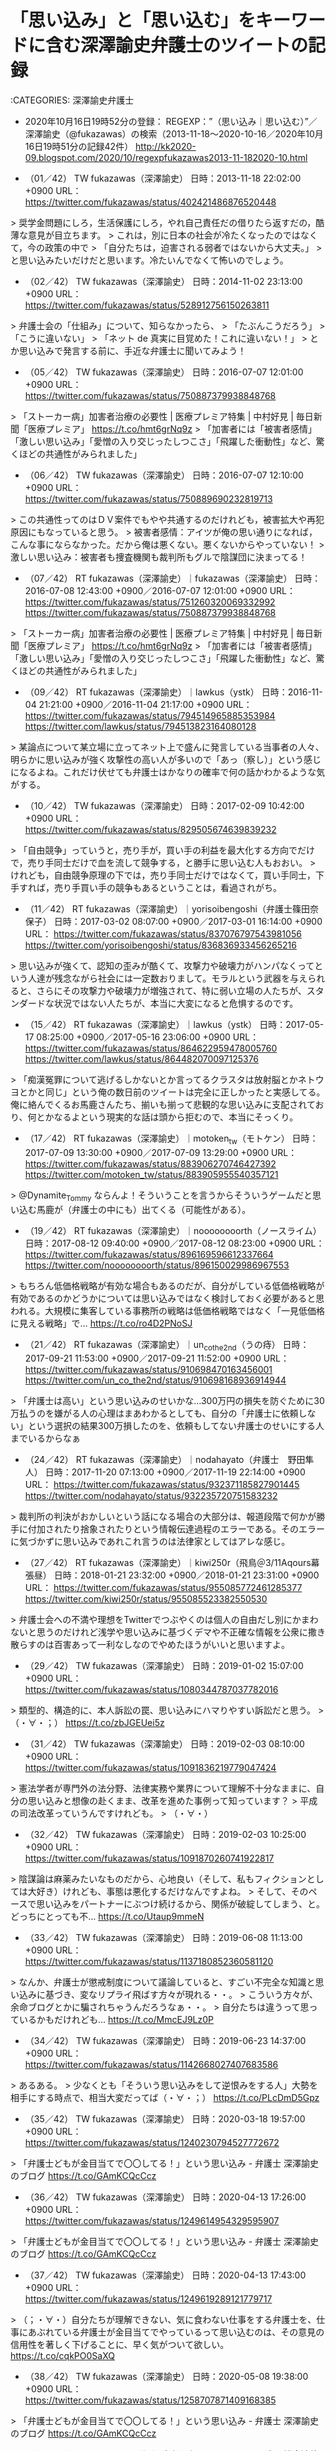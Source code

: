 * 「思い込み」と「思い込む」をキーワードに含む深澤諭史弁護士のツイートの記録

:CATEGORIES: 深澤諭史弁護士

 - 2020年10月16日19時52分の登録： REGEXP：”（思い込み｜思い込む）”／深澤諭史（@fukazawas）の検索（2013-11-18〜2020-10-16／2020年10月16日19時51分の記録42件） http://kk2020-09.blogspot.com/2020/10/regexpfukazawas2013-11-182020-10.html

 - （01／42） TW fukazawas（深澤諭史） 日時：2013-11-18 22:02:00 +0900 URL： https://twitter.com/fukazawas/status/402421486876520448

> 奨学金問題にしろ，生活保護にしろ，やれ自己責任だの借りたら返すだの，酷薄な意見が目立ちます。
> これは，別に日本の社会が冷たくなったのではなくて，今の政策の中で
> 「自分たちは，迫害される弱者ではないから大丈夫。」
> と思い込みたいだけだと思います。冷たいんでなくて怖いのでしょう。

 - （02／42） TW fukazawas（深澤諭史） 日時：2014-11-02 23:13:00 +0900 URL： https://twitter.com/fukazawas/status/528912756150263811

> 弁護士会の「仕組み」について、知らなかったら、
> 「たぶんこうだろう」
> 「こうに違いない」
> 「ネット de 真実に目覚めた！これに違いない！」
> とか思い込みで発言する前に、手近な弁護士に聞いてみよう！

 - （05／42） TW fukazawas（深澤諭史） 日時：2016-07-07 12:01:00 +0900 URL： https://twitter.com/fukazawas/status/750887379938848768

> 「ストーカー病」加害者治療の必要性 | 医療プレミア特集 | 中村好見 | 毎日新聞「医療プレミア」 https://t.co/hmt6grNq9z
> 「加害者には「被害者感情」「激しい思い込み」「愛憎の入り交じったしつこさ」「飛躍した衝動性」など、驚くほどの共通性がみられました」

 - （06／42） TW fukazawas（深澤諭史） 日時：2016-07-07 12:10:00 +0900 URL： https://twitter.com/fukazawas/status/750889690232819713

> この共通性ってのはＤＶ案件でもやや共通するのだけれども，被害拡大や再犯原因にもなっていると思う。
> 被害者感情：アイツが俺の思い通りになれば，こんな事にならなかった。だから俺は悪くない。悪くないからやっていない！
> 激しい思い込み：被害者も捜査機関も裁判所もグルで陰謀団に決まってる！

 - （07／42） RT fukazawas（深澤諭史）｜fukazawas（深澤諭史） 日時：2016-07-08 12:43:00 +0900／2016-07-07 12:01:00 +0900 URL： https://twitter.com/fukazawas/status/751260320069332992 https://twitter.com/fukazawas/status/750887379938848768

> 「ストーカー病」加害者治療の必要性 | 医療プレミア特集 | 中村好見 | 毎日新聞「医療プレミア」 https://t.co/hmt6grNq9z
> 「加害者には「被害者感情」「激しい思い込み」「愛憎の入り交じったしつこさ」「飛躍した衝動性」など、驚くほどの共通性がみられました」

 - （09／42） RT fukazawas（深澤諭史）｜lawkus（ystk） 日時：2016-11-04 21:21:00 +0900／2016-11-04 21:17:00 +0900 URL： https://twitter.com/fukazawas/status/794514965885353984 https://twitter.com/lawkus/status/794513823164080128

> 某論点について某立場に立ってネット上で盛んに発言している当事者の人々、明らかに思い込みが強く攻撃性の高い人が多いので「あっ（察し）」という感じになるよね。これだけ伏せても弁護士はかなりの確率で何の話かわかるような気がする。

 - （10／42） TW fukazawas（深澤諭史） 日時：2017-02-09 10:42:00 +0900 URL： https://twitter.com/fukazawas/status/829505674639839232

> 「自由競争」っていうと，売り手が，買い手の利益を最大化する方向でだけで，売り手同士だけで血を流して競争する，と勝手に思い込む人もおおい。
> けれども，自由競争原理の下では，売り手同士だけではなくて，買い手同士，下手すれば，売り手買い手の競争もあるということは，看過されがち。

 - （11／42） RT fukazawas（深澤諭史）｜yorisoibengoshi（弁護士篠田奈保子） 日時：2017-03-02 08:07:00 +0900／2017-03-01 16:14:00 +0900 URL： https://twitter.com/fukazawas/status/837076797543981056 https://twitter.com/yorisoibengoshi/status/836836933456265216

> 思い込みが強くて、認知の歪みが酷くて、攻撃力や破壊力がハンパなくってという人達が残念ながら社会には一定数おりまして。モラルという武器を与えられると、さらにその攻撃力や破壊力が増強されて、特に弱い立場の人たちが、スタンダードな状況ではない人たちが、本当に大変になると危惧するのです。

 - （15／42） RT fukazawas（深澤諭史）｜lawkus（ystk） 日時：2017-05-17 08:25:00 +0900／2017-05-16 23:06:00 +0900 URL： https://twitter.com/fukazawas/status/864622959478005760 https://twitter.com/lawkus/status/864482070097125376

> 「痴漢冤罪について逃げるしかないとか言ってるクラスタは放射脳とかネトウヨとかと同じ」という俺の数日前のツイートは完全に正しかったと実感してる。俺に絡んでくるお馬鹿さんたち、揃いも揃って悲観的な思い込みに支配されており、何とかなるよという現実的な話は頭から拒むので、本当にそっくり。

 - （17／42） RT fukazawas（深澤諭史）｜motoken_tw（モトケン） 日時：2017-07-09 13:30:00 +0900／2017-07-09 13:29:00 +0900 URL： https://twitter.com/fukazawas/status/883906270746427392 https://twitter.com/motoken_tw/status/883905955540357121

> @Dynamite_Tommy ならんよ！そういうことを言うからそういうゲームだと思い込む馬鹿が（弁護士の中にも）出てくる（可能性がある）。

 - （19／42） RT fukazawas（深澤諭史）｜noooooooorth（ノースライム） 日時：2017-08-12 09:40:00 +0900／2017-08-12 08:23:00 +0900 URL： https://twitter.com/fukazawas/status/896169596612337664 https://twitter.com/noooooooorth/status/896150029986967553

> もちろん低価格戦略が有効な場合もあるのだが、自分がしている低価格戦略が有効であるのかどうかについては思い込みではなく検討しておく必要があると思われる。大規模に集客している事務所の戦略は低価格戦略ではなく「一見低価格に見える戦略」で… https://t.co/ro4D2PNoSJ

 - （21／42） RT fukazawas（深澤諭史）｜un_co_the2nd（うの痔） 日時：2017-09-21 11:53:00 +0900／2017-09-21 11:52:00 +0900 URL： https://twitter.com/fukazawas/status/910698470163456001 https://twitter.com/un_co_the2nd/status/910698168936914944

> 「弁護士は高い」という思い込みのせいかな…300万円の損失を防ぐために30万払うのを嫌がる人の心理はまあわかるとしても、自分の「弁護士に依頼しない」という選択の結果300万損したのを、依頼もしてない弁護士のせいにする人までいるからなぁ

 - （24／42） RT fukazawas（深澤諭史）｜nodahayato（弁護士　野田隼人） 日時：2017-11-20 07:13:00 +0900／2017-11-19 22:14:00 +0900 URL： https://twitter.com/fukazawas/status/932371185827901445 https://twitter.com/nodahayato/status/932235720751583232

> 裁判所の判決がおかしいという話になる場合の大部分は、報道段階で何かが勝手に付加されたり捨象されたりという情報伝達過程のエラーである。そのエラーに気づかずに思い込みであれこれ言うのは法律家としてはアレな感じ。

 - （27／42） RT fukazawas（深澤諭史）｜kiwi250r（飛鳥＠3/11Aqours幕張昼） 日時：2018-01-21 23:32:00 +0900／2018-01-21 23:31:00 +0900 URL： https://twitter.com/fukazawas/status/955085772461285377 https://twitter.com/kiwi250r/status/955085523382550530

> 弁護士会への不満や理想をTwitterでつぶやくのは個人の自由だし別にかまわないと思うのだけれど浅学や思い込みに基づくデマや不正確な情報を公衆に撒き散らすのは百害あって一利なしなのでやめたほうがいいと思いますよ。

 - （29／42） TW fukazawas（深澤諭史） 日時：2019-01-02 15:07:00 +0900 URL： https://twitter.com/fukazawas/status/1080344787037782016

> 類型的、構造的に、本人訴訟の罠、思い込みにハマりやすい訴訟だと思う。
> （・∀・；） https://t.co/zbJGEUei5z

 - （31／42） TW fukazawas（深澤諭史） 日時：2019-02-03 08:10:00 +0900 URL： https://twitter.com/fukazawas/status/1091836219779047424

> 憲法学者が専門外の法分野、法律実務や業界について理解不十分なままに、自分の思い込みと想像の赴くまま、改革を進めた事例って知っています？
> 平成の司法改革っていうんですけれども。
> （・∀・）

 - （32／42） TW fukazawas（深澤諭史） 日時：2019-02-03 10:25:00 +0900 URL： https://twitter.com/fukazawas/status/1091870260741922817

> 陰謀論は麻薬みたいなものだから、心地良い（そして、私もフィクションとしては大好き）けれども、事態は悪化するだけなんですよね。
> そして、そのペースで思い込みをパートナーにぶつけ続けるから、関係が破綻してしまう、と。どっちにとっても不… https://t.co/Utaup9mmeN

 - （33／42） TW fukazawas（深澤諭史） 日時：2019-06-08 11:13:00 +0900 URL： https://twitter.com/fukazawas/status/1137180852360581120

> なんか、弁護士が懲戒制度について議論していると、すごい不完全な知識と思い込みに基づき、変なリプライ飛ばす方々が現れる・・。
> こういう方々が、余命ブログとかに騙されちゃうんだろうなぁ・・。
> 自分たちは違うって思っているかもだけれども… https://t.co/MmcEJ9Lz0P

 - （34／42） TW fukazawas（深澤諭史） 日時：2019-06-23 14:37:00 +0900 URL： https://twitter.com/fukazawas/status/1142668027407683586

> あるある。
> 少なくとも「そういう思い込みをして逆恨みをする人」大勢を相手にする時点で、相当大変だってば（・∀・；） https://t.co/PLcDmD5Gpz

 - （35／42） TW fukazawas（深澤諭史） 日時：2020-03-18 19:57:00 +0900 URL： https://twitter.com/fukazawas/status/1240230794527772672

> 「弁護士どもが金目当てで〇〇してる！」という思い込み - 弁護士 深澤諭史のブログ https://t.co/GAmKCQcCcz

 - （36／42） TW fukazawas（深澤諭史） 日時：2020-04-13 17:26:00 +0900 URL： https://twitter.com/fukazawas/status/1249614954329595907

> 「弁護士どもが金目当てで〇〇してる！」という思い込み - 弁護士 深澤諭史のブログ https://t.co/GAmKCQcCcz

 - （37／42） TW fukazawas（深澤諭史） 日時：2020-04-13 17:43:00 +0900 URL： https://twitter.com/fukazawas/status/1249619289121779717

> （；・∀・）自分たちが理解できない、気に食わない仕事をする弁護士を、仕事にあぶれている弁護士が金目当てでやっているって思い込むのは、その意見の信用性を著しく下げることに、早く気がついて欲しい。 https://t.co/cqkPO0SaXQ

 - （38／42） TW fukazawas（深澤諭史） 日時：2020-05-08 19:38:00 +0900 URL： https://twitter.com/fukazawas/status/1258707871409168385

> 「弁護士どもが金目当てで〇〇してる！」という思い込み - 弁護士 深澤諭史のブログ https://t.co/GAmKCQcCcz

 - （39／42） RT fukazawas（深澤諭史）｜harrier0516osk（向原総合法律事務所　弁護士向原） 日時：2020-05-14 11:07:00 +0900／2020-05-14 11:06:00 +0900 URL： https://twitter.com/fukazawas/status/1260753559580078080 https://twitter.com/harrier0516osk/status/1260753243396685825

> @fukazawas １億円持っている人からいただく100万円と、10万円しか持たない人からいただく10万円の価値の違いじゃないかなと思っています。
> お金と弁護士の問題は難しいですよね。
> 困難案件ほど揶揄されるのは、思い込みに基づ… https://t.co/vFoxPEAsDu

@fukazawas ===> You have been blocked from retweeting this user's tweets at their request.  
▷▷▷　次のツイートのアカウント（@fukazawas）は，@kk_hironoをブロックしています。リツイートできませんでした。 ▷▷▷  

- TW fukazawas（深澤諭史） 日時：2020/05/14 10:53 URL： https://twitter.com/fukazawas/status/1260749937471438848  

> 無料、赤字、困難案件ほど、「仕事のない弁護士の金儲け」と揶揄される謎現象。  
> （・∀・；） https://t.co/do6zLrVP4k  

 - （40／42） TW fukazawas（深澤諭史） 日時：2020-05-29 09:11:00 +0900 URL： https://twitter.com/fukazawas/status/1266160300887142400

> ブログにもＱＡ書いたが，ネット上の表現トラブルについて，請求（被害）者側は勇ましい願望の混じった武勇伝を誤信し，発信者側は，気休めのデマと心中するという，どうしようもない状態に陥っているよう。お互いに都合の良い事実は真実で，不都合な事実は「工作」だって思い込む迷路（・∀・；）

 - （41／42） TW fukazawas（深澤諭史） 日時：2020-07-01 22:23:00 +0900 URL： https://twitter.com/fukazawas/status/1278318366952833024

> 「弁護士どもが金目当てで〇〇してる！」という思い込み - 弁護士 深澤諭史のブログ https://t.co/GAmKCQcCcz

 - （42／42） TW fukazawas（深澤諭史） 日時：2020-10-16 16:24:00 +0900 URL： https://twitter.com/fukazawas/status/1317003448248795136

> 法的紛争で，相手方は相手方代理人弁護士に騙されているとか，こういう事件を担当する弁護士はダメな弁護士とか，そう思いたがる人がいますが，はっきりと，正直にいって，自爆につながる有害な発想です。そういう案件は，そう思い込む人に… https://t.co/umJo6OAUMz

* 埼玉愛犬家連続殺人事件，風間博子死刑囚の再審請求弁護人，内山成樹弁護士が業務停止1年の懲戒処分になったという預貯金約5000万円や不動産の譲渡で強制執行を妨げ報酬3800万円の受領

```
処分理由の要旨：裁判所の強制執行を妨害

処分が効力を生じた年月日：2017年7月10日

【処分変更】
処分種別：業務停止9月

変更理由：上記における詐害信託取消訴訟事件において、一部和解が成立。同弁護士は支払義務を負担し、同訴訟の一審判決を直ちに任意に履行し、原告（懲戒請求者）の利益を保全。これを受けて懲戒請求者から、同弁護士の懲戒を望まない旨の上申書が日弁連懲戒委員会宛てに提出されたため。

処分が効力を生じた年月日：2018年1月19日

［source：］【弁護士】内山成樹　東京：業務停止1年※処分変更有り：【公式】データ・マックス　NETIB-NEWS https://www.data-max.co.jp/article/20119
```

　上記は，Googleで検索をして，今初めて知った情報になります。

```
懲　戒　処　分　の　公　告

東京弁護士会がなした懲戒の処分について同会から以下のとおり通知を受けたので懲戒処分の公告公表に関する規定第３条第１号の規定
により公告する


１　懲戒を受けた弁護士

氏　名　　　　　　　　  　内山成樹

登録番号　　　　　　　　　17126

事務所　　　　　　　　　　東京都港区新橋３

　　　　　　　　　　　　　　田村町法律事務所　　　　
　　　　

２　処分の内容　　　　　業務停止1年
　　　　　　　業務停止9月に変更（30年1月19日）

　　

３　処分の理由の要旨

被懲戒者は、懲戒請求者が申し立てた子Aらの引渡しを求める間接強制申立事件等において懲戒請求者の夫の代理人であったが、Bが上記事件につき間接強制決定がなされた2014年3月31日以降もAらを引き渡すことを拒否し続け、上記決定に基づく間接強制金の支払義務を負っていたところ、同年10月頃、Bに対し懲戒請求者に対する強制執行を困難ならしめる目的で、Bが所有する資産を信託譲渡するスキームを提案し、同年12月20日、自宅土地建物、預貯金5000万円等のBの資産のほぼ全ていついて、受益者を被懲戒者及びAらとしてBから信託譲渡を受けた。

被懲戒者の上記行為は、弁護士法第５６条第１項に定める弁護士としての品位を失うべき非行に該当する。
４　処分が効力を生じた年月日

2017年7月10日　2017年10月1日　日本弁護士連合会

裁決の公告　　　2018年2月5日付官報

業務停止1年から業務停止9か月に変更

［source：］内山成樹弁護士（東京）懲戒処分の要旨 – 弁護士自治を考える会 https://jlfmt.com/2017/10/20/31494/
```

　上記の引用は，裁判所の決定や判決に相当するものと思われますが，再度読み直すと，「懲　戒　処　分　の　公　告」とありました。同じページには，報酬額を約3800万円受け取った旨，記載があるのですが，「懲戒処分の公告」には，見当たらない金額です。

```
← 京都弁護士会が「戒告」処分、島崎哲郎弁護士　京都新聞10月20日吉祥寺で車暴走、８５歳男を過失運転傷害容疑で逮捕/ヤメ裁弁護士 →
内山成樹弁護士（東京）懲戒処分の要旨
投稿日 ： 2017年10月20日 | カテゴリー ： 弁護士懲戒処分の要旨
TwitterFacebookHatenaLine共有

弁護士の懲戒処分を公開しています。

日弁連広報誌「自由と正義」2017年10月号に掲載された弁護士の懲戒処分の公告,
内山成樹弁護士の懲戒処分の要旨

 

脱原発全国弁護団の弁護士としても活躍

http：//www.datsugenpatsu.org/bengodan/news/14-08-29/

「前進」に掲載されたご活躍

 http：//www.zenshin.org/zh/f-kiji/2016/04/f27370401.html



懲戒処分について報道がありました。

 

内山成樹弁護士（東京）業務停止1年


東京弁護士会は10日、同会所属の内山成樹（しげき）弁護士（70）を業務停止1年の懲戒処分とした。

発表では、内山弁護士は千葉家裁から2013年4月に娘2人を別居中の妻に引き渡すよう命じられたのを拒み、1日あたり20万円～40万円の間接強制金の支払を命じられた依頼者の男性に、資産の譲渡を提案。14年2月に預貯金約5000万円の譲渡を提案、14年12月に預貯金約5000万円や不動産の譲渡を受け、裁判所の強制執行を防げたとしている。内山弁護士は同会の調査に『娘2人の養育費を確保するためだった』と述べたが、譲渡された資産から弁護士報酬として約3800万円を受け取っていたという

以上　読売新聞

［source：］内山成樹弁護士（東京）懲戒処分の要旨 – 弁護士自治を考える会 https://jlfmt.com/2017/10/20/31494/
```

　弁護士報酬約3800万円は，読売新聞の記事の内容のようです。理解が十分ではないものの，5000万円の資産隠しで，弁護士が約3800万円の報酬を得たと読めます。他の弁護士の横領などに比べれば，ましな方なのかもしれないですが，同業者の関心もすこぶる低く，問題視していないようです。

　これが刑事事件にならなかったのも不思議でならないです。報酬額の大きさをみれば，まさに主犯格で，報酬額は問題にされていなかったように思いますが，過去には安田好弘弁護士が，似たような強制執行妨害で起訴され，大きな問題になっていました。

```
裁判官5人中4人の多数意見。田原睦夫裁判官（弁護士出身）は「共謀の成立や犯意の認識に合理的な疑いがあり、被告は無罪」との反対意見を付けた。弁護士法は禁錮刑以上が確定した場合は弁護士資格を失うと定めており、罰金刑の場合は弁護士を続けられる。

二審判決によると、安田弁護士は不動産会社の社長（有罪確定）らに対し、所有ビルの賃料の差し押さえを逃れるため、賃料振込先を別口座にするよう指南。住宅金融債権管理機構（現整理回収機構）の債権回収を免れるのをほう助した。

［source：］安田弁護士の有罪確定へ　強制執行妨害ほう助　　：日本経済新聞 https://www.nikkei.com/article/DGXNASDG0801C_Y1A201C1CR0000/
```

　一審で無罪判決が出ていたのも記憶になかったですが，幇助犯として有罪判決になっていたのはさらに意外です。幇助犯の成立自体が珍しく感じますし，それも顧問弁護士という立場でのことです。

　全国の大勢の弁護士が安田好弘弁護士を支援したと記憶していますが，これは富山氷見強姦冤罪事件の国賠訴訟ともよく似ていました。記事は2011年12月8日とありますが，弁護士業界がそっぽを向かれ斜陽する分水嶺となったような気もします。一方で国策捜査というような話もあったかと思います。

* 「12人の国選弁護人に支払われた弁護士報酬は計4億5200万円」というオウム真理教事件、教祖の刑事裁判

オウム真理教事件 国選 報酬 - Google 検索 https://t.co/bRJsGH02RW

参考資料／刑事裁判／国選弁護人／「12人の国選弁護人に支払われた弁護士報酬は計4億5200万円」と知ったオウム真理教事件、教祖の刑事裁判と、ひな祭り - 告発＼金沢地方検察庁＼最高検察庁＼法務省＼石川県警察御中 https://t.co/aZDVWckAng

　Googleの検索結果の3番目に出てきたのが自分のブログ記事ですが，見出しと本文の内容が一致していないようです。2019年3月4日の記事となっていますが，ずっと前に使わなくなっていたorg-modeのヘッダが使われているのも意外でした。

```
２月２７日に東京地裁で死刑判決を受けたオウム真理教の麻原彰晃（松本智津夫）の国選弁護人に対し、総額約４億５２００万円の報酬が支払われたことが分かった。
最初、これを読んだとき、「さすがはオウム真理教。信者から強引に金をかき集めてるから、金持ちやのう」なんて呑気に思っていたら、なんと、これ、全額、国費からの支出、すなわち我々の税金からの支出なのだ。どひゃ～っ！麻原の弁護士は全員、国選弁護士だったのだ。もちろん、１人の被告に対する国選弁護報酬としては過去最高だ。

地下鉄サリン事件などで起訴された麻原は、当初依頼していた弁護人を、予定されていた初公判の前日に突然、解任した。このため初公判は延期を余儀なくされたのだが、もちろんこれは裁判を長引かせようとする麻原の卑劣な作戦だった。そのため地裁は再発阻止のため、被告からは解任できない国選弁護人を付けることを決めた。そして、これに応じたのが１２人の国選弁護士だ。普通、弁護士なんて１人か２人のような気がするけど、１２人もの大型国選弁護団が編成されたうえ、初公判から判決までに７年１０カ月、２５７回の公判を要したため、報酬額も膨れ上がったのだ。

［source：］人質帰国 http://www2.netwave.or.jp/~boris/Hitorigoto/Hitorigoto347.htm
```

　上記の引用は検索結果の5番目になりますが，ページタイトルが「人質帰国」と取得されていますが，実際のページ上では最上部に，「麻原彰晃の弁護士報酬　〜　こんなバカげた制度はやめろ　〜」とあります。初めて見るページですが，2004年4月4日という日付があります。

　どうも以前に，はじめて知った時のページは，検索で見当たらないようです。Twilogの方には痕跡が残っているかと思います。なにかでたまたま見つけたのですが，それで初めて「12人の国選弁護人に支払われた弁護士報酬は計4億5200万円」というオウム真理教事件のことを知りました。

奉納＼さらば弁護士鉄道・泥棒神社の物語(@hirono_hideki)/「12人の国選弁護人」の検索結果 - Twilog https://t.co/2RzLgrhgeE

　以下は，2019年3月4日記載となっている自分のブログ記事になります。

```
控訴審については深澤諭史弁護士のブログ記事がきっかけで、記事を読んで思い出したのが落合洋司弁護士（東京弁護士会）の過去のブログ記事で高検の検事を廃棄物処理場などと揶揄していたものです。探すと記事が見つかりました。後でエントリーを作成します。［fn：3］

　「12人の国選弁護人に支払われた弁護士報酬は計4億5200万円」という件は一審のようです。12人という弁護人の中には安田好弘弁護士がいるようですが、私は控訴審の弁護人とばかり思っていました。オウム真理教事件の教祖の刑事裁判のことです。

　オウム真理教の教祖の控訴審は、弁護人が期限内に控訴趣意書を提出しなかったことで棄却となり、当時問題になっていましたが、その弁護人が安田好弘弁護士という話と、仙台の余り名前は見ない弁護士という話があったかと思います。

　詳細はこのあと作成済みのエントリーで新規項目として記述をしたいと思いますが、国選弁護人が12人もいて、その報酬が4億5200万円ということも私は知らず、これまでの国選弁護人制度に関する認識が根本からひっくり返った気分になりました。［fn：4］

　刑事裁判で複数の国選弁護人が付いたという話も余り聞いたことはなく、最初に知って意外に思ったのが栃木小1女児殺害事件でした。それも控訴審であったと思います。この事件で思い出すのは、ひな祭りのことです。それでエントリー名に付け加えておきました。［fn：5］

［source：］告発に至る経緯／珠洲警察署／提出書面／平成4年傷害・準強姦被告事件につき、市場急配センターの殺人未遂事件として再捜査の要望書 - 告発＼金沢地方検察庁＼最高検察庁＼法務省＼石川県警察御中 https://hirono-hideki.hatenablog.com/entry/2019/03/01/192941#12%E4%BA%BA%E3%81%AE%E5%9B%BD%E9%81%B8%E5%BC%81%E8%AD%B7%E4%BA%BA%E3%81%AB%E6%94%AF%E6%89%95%E3%82%8F%E3%82%8C%E3%81%9F%E5%BC%81%E8%AD%B7%E5%A3%AB%E5%A0%B1%E9%85%AC%E3%81%AF%E8%A8%884%E5%84%845200%E4%B8%87%E5%86%86%E3%81%A8%E7%9F%A5%E3%81%A3%E3%81%9F%E3%82%AA%E3%82%A6%E3%83%A0%E7%9C%9F%E7%90%86%E6%95%99%E4%BA%8B%E4%BB%B6%E6%95%99%E7%A5%96%E3%81%AE%E5%88%91%E4%BA%8B%E8%A3%81%E5%88%A4%E3%81%A8%E3%81%B2%E3%81%AA%E7%A5%AD%E3%82%8A%E6%9C%AC%E6%96%87
```

　一審の12人の国選弁護人の中に，安田好弘弁護士がいたようなことが記述されていますが，これは記憶になかったもので，残念ながらこの記事にはソースが示されていないようです。仙台の弁護士のこともありますが，これも同じです。

　少し思い出したのは，控訴審だったと思いますが，オウム真理教事件の教祖の裁判で，問題視され，あるいは懲戒請求を受けたともいうのが仙台の弁護士だったように思います。

　仙台の弁護士については，今年2020年になってから注目度が高まっています。1つは日弁連の会長となった荒中弁護士，そして松山事件のことがあります。

▶▶▶　kk_hironoのリツイート　▶▶▶  

- RT kk_hirono（刑事告発・非常上告＿金沢地方検察庁御中）｜skd7（やん） 日時：2020-10-17 11:00／2020/10/17 10:49 URL： https://twitter.com/kk_hirono/status/1317284440083636224 https://twitter.com/skd7/status/1317281629090369536  

> めぞん一刻：ノラ・ジョーンズとコラボ　MV公開　ブルーノートの希望で実現 - MANTANWEB（まんたんウェブ） https://t.co/5DWkH1QXpr  

奉納＼さらば弁護士鉄道・泥棒神社の物語(@hirono_hideki)/2019年03月04日 - Twilog https://t.co/7GnvI0Bu3I

　どうも他に，オウム真理教事件の教祖の裁判に関するツイートは見つかりませんでした。当日2019年03月04日としてよく見かけたのが，岡口基一裁判官に関するツイートですが，情報をみかけないのでしばらく忘れていました。たぶんいまも仙台高裁の裁判官に違いはないと思います。

▶▶▶　kk_hironoのリツイート　▶▶▶  

- RT kk_hirono（刑事告発・非常上告＿金沢地方検察庁御中）｜hirono_hideki（奉納＼さらば弁護士鉄道・泥棒神社の物語） 日時：2020-10-17 11:04／2019/03/03 10:10 URL： https://twitter.com/kk_hirono/status/1317285228004560896 https://twitter.com/hirono_hideki/status/1102013389901983745  

> » 【社会】"過去最高" オウム・麻原裁判、国選弁護人の報酬は計４億５２００万円 https://t.co/cmIyHZvCDI  

奉納＼さらば弁護士鉄道・泥棒神社の物語(@hirono_hideki)/「オウム 国選」の検索結果 - Twilog https://t.co/tnUiLEQMuf

　Twilogの検索ワードを変更したところ一発で出てきましたが，2019年3月3日のツイートでした。ひな祭りです。

```
５ちゃんねる ★スマホ版★ ■掲示板に戻る■ 全部 1- 最新50 
■ このスレッドは過去ログ倉庫に格納されています
【社会】"過去最高" オウム・麻原裁判、国選弁護人の報酬は計４億５２００万円
1 ：☆ばぐ太☆φ ★：04/04/19 12：38 ID：???
★麻原裁判、国選弁護人の報酬は計４億５２００万円

・東京地裁で２月２７日に死刑判決を受けた麻原彰晃こと松本智津夫
　被告（４９）（控訴中）の国選弁護人に対する報酬が、総額
　約４億５２００万円に上ったことが、１９日分かった。

　同日までに国選弁護人だった１２人（後に１１人）に全額支払われた。
　同地裁によると、１人の被告に対する国選弁護報酬としては過去最高
　となった。

　松本被告は、起訴された事件数が１３あり、公判回数は２５７回、初公判
　から判決までに７年１０か月を要した。
　４人の国選弁護人が付き、週４日開廷の集中審理を実施した埼玉・本庄
　保険金殺人事件の金融業八木茂被告（５４）（控訴中）の場合は、９０回の
　公判で約４７００万円だった。

　http：//news.fs.biglobe.ne.jp/social/ym20040419i403.html

［source：］【社会】"過去最高" オウム・麻原裁判、国選弁護人の報酬は計４億５２００万円 https://news5.5ch.net/test/read.cgi/newsplus/1082345887/
```

　これが最初に目にした記事だと思いますが，「４人の国選弁護人が付き、週４日開廷の集中審理を実施した埼玉・本庄保険金殺人事件の金融業八木茂被告（５４）（控訴中）の場合は、９０回の公判で約４７００万円だった。」というのは記憶になかったです。

　さきほど，久しぶりにみる弁護士の記事があったのですが，そこに本庄保険金殺人事件を担当したように書いてありました。この事件は，高野隆弁護士が担当したような情報を過去に見かけたような記憶があったので，気になってはいたのです。

　「オウム真理教事件 国選 報酬」のGoogle検索の7番目の検索結果でした。次のページです。

```
法テラス埼玉開所の頃の話を聞かせてください。
　当時、埼玉には法テラスを「法務省の手先」「弁護士自治の敵」と考え、反対する弁護士が多くいました。一方で、国選弁護の手続は、法テラスが裁判所から引き継ぐことになり、被疑者国選も始まることが決まっていた。法テラスに反対して国選契約を拒否する弁護士が数多く出たら、埼玉の国選刑事弁護は回らなくなります。
　そのような状況の中で、私は開業と同時に、スタッフ弁護士になることに決めました。「村木は弁護士としての魂を権力に売った」と、批判されていました。
　よく覚えているのは開所披露パーティのことです。
　私は刑事弁護人として、検察庁と激しく対立することがしばしばでした。「本庄連続保険金殺人事件」の弁護人を務めていたところ、相被告人の弁護人を務める高野隆先生とともに、「接見禁止決定を潜脱する違法な弁護活動」だとして、さいたま地検から懲戒請求されたことすらあります（後に懲戒しないとの決定）。
　法テラス埼玉の開所式には、弁護士会や裁判所だけでなく、地検からも検事正以下来賓が来ていました。私も挨拶をすることになり、壇上で話しました。
　「『村木は魂を権力に売った』と言われているが、私はいま目の前にいる次席検事から、刑事弁護人として「違法な弁護活動をした」として、懲戒請求されたことがあります。これでも弁護士としての魂を売ったと言えるのでしょうか。」と静かに語りました。場内は爆笑（笑）。

［source：］私にとっての刑事弁護：被害者の最大・最高の理解者であること（埼玉・村木一郎弁護士）｜法テラス https://www.houterasu.or.jp/houterasu_gaiyou/saiyo/staff_bengoshi/motto-wakaru/keijibenngo/jokinmuraki.html
```

　先を急いでいたので，少ししか目を通していなかったのですが，「本庄連続保険金殺人事件」の弁護人を務めていたところ」のすぐあとに，続けて「相被告人の弁護人を務める高野隆先生とともに、」という記載がありました。

　この本庄連続保険金殺人事件は主犯と愛人とかの対立もあった刑事裁判で，その愛人のような女性が手記を出していたと，最近知りました。

　この村木一郎弁護士を見たのも久しぶりですが，前に対立候補の政治家の大失言もあって，新潟の選挙区で当選した女性弁護士の夫というのもよく憶えています。さく良という女性弁護士でしたが，上の名前が思い出せず，最近は名前も見かけていません。Twitterのアカウントもあったような気がします。

```
　私が東京で弁護士登録をした当時、刑事弁護で名前を知られている弁護士は、本当に限られていました。東京なら石田省三郎先生と丸山輝久先生、大阪なら下村忠利先生などです。当時20年目くらいのベテランの方々です。
　私は42期ですが、司法修習生の時に、まだ若手だった35期の神山啓史弁護士と知り合いました。神山先生とは、それ以来「何かあれば聞きに行く」という関係ですし、事件以外の人生の様々な局面でもアドバイスをもらってきました。
　弁護士になって4年目に入ったとき、埼玉に登録を移しました。埼玉には、34期の高野隆弁護士がいました。本庄事件では相被告人をそれぞれ弁護していましたが、一緒に事件を担当させてもらったこともあります。
　当時、刑事弁護は証拠の開示も不十分、保釈もなかなか通らないという暗黒の時代でした。高野・神山両先生は、刑事裁判をよくするために、刑事訴訟法に沿った裁判を実現するために、果敢に根気強く闘っていた。この2人がいなければ、今の刑事弁護シーンは、全く違うものになっていたと思います。
　高野先生に、「最高裁への特別抗告は、1000件やれば1件くらい良いことがある」と言われたことがあります。当時、第一回公判前の保釈請求は、検察官の意見書を閲覧できませんでした。不思議なことに、電話をすると口頭で教えてくれるのに、弁護人が自分で読むのはダメだと言うのです。高野先生は、保釈請求却下に対する特別抗告の中で、この点を刑事訴訟法に違反していると主張しました。最高裁は、特別抗告自体は棄却したものの、理由の中で、閲覧させない処分は「不相当」と書いていました。それは最高裁から全国の裁判所に通知されたようです。次に行ったら「どうぞどうぞ」と裁判官から検察官意見書を見せられたのが、印象に残っています。
　神山先生は常々、「どんなにダメな裁判官でも訴訟指揮には従うこと。訴訟指揮に従わないなら、それは弁護士ではない」と言います。特別抗告もそうですが、限られたツールの中で、法律のプロとして、法律の枠の中で、制度改善のために闘うこと。
いくら改善されたからと言って、まだまだ改善すべき点の多い刑事裁判なので、この先もそういった気概を持って刑事訴訟法を駆使して闘う弁護士は必要です。

［source：］私にとっての刑事弁護：被害者の最大・最高の理解者であること（埼玉・村木一郎弁護士）｜法テラス https://www.houterasu.or.jp/houterasu_gaiyou/saiyo/staff_bengoshi/motto-wakaru/keijibenngo/jokinmuraki.html
```

　ページを閉じようとしたのですが，下の方に軽く目を通すと，「私は42期ですが、司法修習生の時に、まだ若手だった35期の神山啓史弁護士と知り合いました」などという部分が目に入りました。過去に読んでいる記事と思っていたのですが，この部分の神山啓史弁護士との関係は記憶になかった気がします。

```
第一審・東京地裁
初公判
当初、第一審の初公判日程は1995年（平成7年）10月26日に設定されたものの、麻原は初公判前日の10月25日に私選弁護人の横山昭二を解任［91］。東京地方裁判所は期日を取り消し、渡辺脩、安田好弘ほか国選弁護団を選任したが、初公判は延期を余儀なくされた。国選弁護団は弁護士会から依頼があったので引き受けただけであるが、「何故麻原を弁護するのか」とバッシングを受けた［92］。

1996年（平成8年）4月24日、第一審の初公判（阿部文洋裁判長）が開かれ、1996年（平成8年）4月24日に東京地方裁判所で初公判が行われたが、48席の一般傍聴席に対して、日本の刑事裁判史上最多の12,292人が傍聴を希望して、傍聴券の抽選場所の日比谷公園には長蛇の列ができた［web 22］［93］。日本テレビはこの時点から、「麻原-」から「松本-」と本名で報道するようになった。その後、民放全局・産経新聞・中日新聞（東京新聞）などを除くほとんどの新聞社も本名で報道するようになった。NHKは結審まで「麻原-」を使用していた。

裁判では初公判で阿部は「全世界がこの事件に注目している。判決は5年以内に出したい」と述べ、事件ごとの並行審理を提案したが、弁護団側が拒否したため、一事件ずつの審理となった。また、弁護団が月4回の開廷ペースに反発。審理をボイコットなどで長期裁判の様相を見せ［94］、一時は第一審の結審までに30年はかかるという噂も流れた［95］［注 9］。

弁護側は検察側が申請した被害調書や共犯者の供述調書などの1万5687点の証拠に対し1万5472点と約98.62%に不同意。そのために171人の検察側の証人を直接出廷させて証言させることになったが、検察側の尋問時間が計206時間であったのに対し、弁護側の尋問時間は1053時間 （検察側の5倍） に及んだ。弁護士の証人尋問では「職場のどのプリンターで印刷したものか（地下鉄サリン事件で、営団地下鉄の職員が、都内の地下鉄のダイヤの表について）」「サリンを見たことあるのか（サリン患者に関する医師のカルテについて）」などの尋問があった。これらにより実質的な証拠調べが遅れたと日刊ゲンダイは報じている［96］。

1997年（平成9年）12月、検察側は松本・地下鉄両サリン事件の重軽症者を約4000人から18人に減らす訴因変更を行い、2000年（平成12年）10月に薬物密造など4事件の起訴を取下げて案件を13事件に絞り込んだ。

安田好弘の証言
1995年10月26日に予定されていた初公判が横山昭二弁護人の突然の解任で取り消しになった後、弁護士会より国選弁護人就任を依頼された弁護士安田好弘は、4日後に初めて麻原に接見。麻原は開口一番「あなたをお待ちしていました。あなたの名前は聞いていました」といったという。その後、月に5-10回の頻度で接見を続ける。1995年暮れ、麻原は安田に向かい、「どうすれば、私の真実を明らかにできますか」と問うたのに対し、安田は「法廷でみんなが見ている前で、空中浮揚をやってはどうでしょうか」と提案する。「法廷でやってみせれば、僕たち弁護人も納得するし、検察官、裁判官は腰を抜かして逃げてくと思うよ」と話すと、麻原は、「やってみます」と言い、1996年4月の初公判に向けて、警視庁の留置場や東京拘置所中で、『空中浮揚』の修行を重ねていたという。また、「当時麻原の好物は検察発表により高級品のメロンと報道されていたが、麻原は「本当の好物はバナナ」と話した（後述）。

麻原は接見中に、「2003年に、アメリカが日本や世界に向けて最終の宗教戦争を引き起こす」と言い出したことがあり、「自分は時間と空間を超えることができる。2003年の広島に飛んだところ、焼け野原になっていた。通りがかりの人に聞くとアメリカが原爆を落としたと広島弁で話した。これは、予言ではない、現実に行って見聞してきたことだ」と安田に向かって話した。また、接見中に停電があり、真っ暗となった際に麻原は何も気づかずに話し続けたことから、目が見えないのは本当だと思ったという［web 23］。

［source：］麻原彰晃 - Wikipedia https://ja.wikipedia.org/wiki/%E9%BA%BB%E5%8E%9F%E5%BD%B0%E6%99%83#%E7%AC%AC%E4%B8%80%E5%AF%A9%E3%83%BB%E6%9D%B1%E4%BA%AC%E5%9C%B0%E8%A3%81
```

　調べ方を変えたところ，オウム真理教事件の教祖の一審の刑事裁判で，安田好弘弁護士の活動が具体的にわかりました。控訴審で酵素趣意書の提出を先延ばしし，それが大きな問題になっていたことは知っていましたが，一審のことはまるで知らずにいました。

　過去のネットでも記述があると思いますが，被告発人木梨松嗣弁護士が私の母親経由で郵送で差し入れた刑事裁判の一件記録には，その一番上，表紙の次だったと思うのですが，判例解説のコピーがあって，それが新宿バス放火事件だったのです。

　安田好弘弁護士の名前を最初に知ったのは思い出せないですが，最初の頃に新宿バス放火事件を知りました。

　前にも書いていると思いますが，被告人は山口県の岩国市辺りの出身で，男の子をそちらの施設に預けながら東京で働き，事件を起こし，安田好弘弁護士の尽力で死刑判決を免れたものの，そのあと自殺をしたという話も印象的でした。

```
控訴審・東京高裁
第一審を担当した国選弁護団は終了後に全員が辞任。12人の国選弁護人に支払われた弁護士報酬は計4億5200万円になった［110］。松井武と仙台在住の松下明夫の2人の弁護団が後を引き継いだ。東京高等裁判所は控訴趣意書の提出期限を2005年（平成17年）1月11日と定めた［111］。弁護団は1審判決後、松本に計36回接見したものの、弁護団の問いかけに無反応で意味不明な声を漏らし意思疎通が不可能であるとして、公判停止を申し立てた［112］。一方、東京高裁裁判長の須田賢は、2004年12月10日に麻原と面会し、「控訴趣意書は弁護士に作ってもらってもよい」「提出期限を延ばすつもりはなく、棄却もありえる」と説明した［113］。

2005年（平成17年）1月6日、東京高裁は麻原の精神鑑定を求める特別抗告を棄却しつつ、控訴趣意書の提出期限を同年8月31日まで延長することを決めた［114］。

同年8月19日、東京高裁は弁護団に対して精神鑑定の実施を伝えた［web 27］。弁護団によれば、このとき東京高裁は「鑑定形式による鑑定人の意見が出るまでは控訴棄却はしない」と明言したとされる［115］。提出期限の8月31日、弁護側は控訴趣意書の「骨子」を持参したが、高裁の鑑定への立ち会いや公開法廷での鑑定人尋問などに関する申し入れが拒否されたことを理由に提出を拒んだ［115］。9月3日、東京高裁は控訴趣意書を「直ちに提出することを強く求める」文書を弁護団に送付した［web 28］。2005年（平成17年）9月、東京高裁は麻原の精神鑑定を西山詮に依頼した［116］。

2004年（平成16年）10月以降、弁護団は独自に精神科医に依頼して鑑定を実施した［117］。中島節夫・中谷陽二・野田正彰・秋元波留夫・加賀乙彦など、計7人の精神科医はいずれも訴訟能力を否定または疑問視している［118］［119］［120］。一方、高裁の依頼を受けて鑑定を行った西山は「拘禁反応はあるが拘禁精神病の水準には達しておらず訴訟を続ける能力を失っていない」とし、高裁は2006年2月にこの鑑定書を受けとった［116］。

高裁はこの鑑定書への反論意見書の提出を2006年3月15日までとした［web 29］。弁護側は提出期限の1ヶ月延長を高裁に申し立てたが［web 30］、認められず［web 31］、結局期日通りに意見書を提出した［web 32］。

弁護団は2006年（平成18年）3月28日に控訴趣意書を提出することを表明していたが、東京高裁（須田賢裁判長）はその前日の2006年3月27日付で控訴棄却を決定した［116］。この控訴棄却の決定は、控訴審の審理が結審した後に下される控訴棄却の判決とは異なり、控訴趣意書が正当な理由なく期限までに提出されなかったため、刑事訴訟法の規定に従って、控訴審を開始せずに裁判を打ち切るという決定である。

これについては、弁護側が裁判引き延ばしのため控訴趣意書を出さないことで裁判所と危険なチキンレースをやって負けたという弁護側批判［web 33］、裁判所のだまし討ちであるという裁判所批判［121］ の両方がある。

弁護団はこの決定に対し、2006年（平成18年）3月30日に東京高等裁判所（白木勇裁判長）へ異議申立てを行ったが、同年5月、棄却が決定された［122］。「裁判所は『精神鑑定の意見が出るまでに提出すれば認める』と明言した」とする弁護団の主張については、「裁判所はその日のうちに見解を訂正した」として退けた［122］。

［source：］麻原彰晃 - Wikipedia https://ja.wikipedia.org/wiki/%E9%BA%BB%E5%8E%9F%E5%BD%B0%E6%99%83#%E7%AC%AC%E4%B8%80%E5%AF%A9%E3%83%BB%E6%9D%B1%E4%BA%AC%E5%9C%B0%E8%A3%81
```

　上記の引用は，同ページの「控訴審・東京高裁」という項目です。ここに仙台の弁護士の名前が出てきましたが，控訴審に安田好弘弁護士の名前はなかったようです。

　安田好弘弁護士といえば，オウム真理教事件の教祖の刑事裁判の控訴審というイメージが強かったのですが，同じ頃には光市母子殺害事件がありました。こちらも岩国市に近い山口県です。

　中西運輸商の4トン長距離で，広島市と山口市辺りの国道2号線というのも，私は何度か走っていました。当時の思い出も重なります。

　「第一審を担当した国選弁護団は終了後に全員が辞任。12人の国選弁護人に支払われた弁護士報酬は計4億5200万円になった[110]。松井武と仙台在住の松下明夫の2人の弁護団が後を引き継いだ。」とのことです。松下明夫という弁護士の名前は少し記憶にありますが，近年は見かけていません。

```
> 弁護団の松井武弁護士は「知っていた...

松井武弁護士は何を考えているのだろう。およそ常識を卓越したハイパーな人権主義者か。松井武弁護士は2004年2月27日に私選弁護人として弁護団に加わった東京二弁所属の人。地裁判決の後、11人いた国選弁護団と私選の安田好弘弁護士が辞任、麻原の家族が松井武弁護士の選任届を出し、私選弁護人に就任した経緯。

［source：］７～８年前までオウム信徒だった弁護士が弁護団に加わる - worldNote https://blog.goo.ne.jp/worldnote/e/bf2edb5613e7e3473db87d08722d7e55
```

　上記の記事によると，オウム真理教事件の麻原彰晃教祖の一審は，安田好弘弁護士が1人，私選弁護人で，他11人が国選弁護人だったとあります。Wikipediaや他の情報では，12人全員が国選弁護人で，その報酬額が総額で４億５２００万円となっています。

　さきほどpythonで計算をしてみたのですが，12人と7年10月で割ると，弁護士一人あたり月に40万円ちょっとの報酬額となっていました。

```
>>> 452000000 / 12
37666666.666666664
>>> 37666666 / ((12 * 7) + 10)
400709.21276595746
```

　安田好弘弁護士の名前は，ネットでほとんど見かけなくなっていますが，再審請求を担当していた和歌山毒カレー殺人事件のことは，えん罪の可能性を指摘する情報を最近も見かけています。その再審請求書は，やがて10年ほど前になりますか，ネットで公開されていたPDFファイルを閲覧しました。

```
「生きる」という権利―麻原彰晃主任弁護人の手記 (日本語) 単行本 – 2005/8/6
安田 好弘  (著)
5つ星のうち3.6    14個の評価
 その他 の形式およびエディションを表示する
単行本
￥700 
￥497 より 14 中古品
￥8,000 より 1 新品
お届け日： 10月20日 - 22日 詳細を見る

［source：］「生きる」という権利―麻原彰晃主任弁護人の手記 | 好弘, 安田 |本 | 通販 | Amazon https://www.amazon.co.jp/%E3%80%8C%E7%94%9F%E3%81%8D%E3%82%8B%E3%80%8D%E3%81%A8%E3%81%84%E3%81%86%E6%A8%A9%E5%88%A9%E2%80%95%E9%BA%BB%E5%8E%9F%E5%BD%B0%E6%99%83%E4%B8%BB%E4%BB%BB%E5%BC%81%E8%AD%B7%E4%BA%BA%E3%81%AE%E6%89%8B%E8%A8%98-%E5%AE%89%E7%94%B0-%E5%A5%BD%E5%BC%98/dp/4062121433
```

　安田好弘弁護士がオウム真理教事件の教祖の裁判の国選弁護人なのか私選弁護人なのか確認しておこうと調べたところ，上記のアマゾンの本のことが検索に出てきました。2005年8月6日という日付が見えます。平成17年ですが，この本のことも今日まで知らずにいたように思います。

```
新宿西口バス放火事件
1980年より、被告人（男性）の弁護人に選任される。死刑が求刑されたが、判決は無期懲役。被告人は1997年に自殺。

［source：］安田好弘 - Wikipedia https://ja.wikipedia.org/wiki/%E5%AE%89%E7%94%B0%E5%A5%BD%E5%BC%98
```

　上記の引用部分に，新宿西口バス放火事件は，安田好弘弁護士が1980人に弁護人に選任され，判決が無期懲役で，被告人は1997年に自殺とあります。いつどこで自殺の話を知ったのか記憶にないですが，被告発人木梨松嗣弁護士の一件記録が福井刑務所に届いたのは，平成6年11月のことで，1994年になります。

```
山谷暴動。新宿駅西口バス放火事件。山梨幼児誘拐殺人事件。名古屋女子大生誘拐殺人事件。宮代町母子殺害事件。北海道連続婦女暴行殺人事件。滝田修、鎌田俊彦、泉水博、丸岡修、坂口弘ら新左翼の闘士たち。
そして、オウム真理教教祖・麻原彰晃。……これらすべての法廷で、弁護人となった男がいた。
いろいろな事件の裁判にかかわって、はっきりと感じることがある。なんらかの形で犯罪に遭遇してしまい、結果として事件の加害者や被害者になるのは、たいていが「弱い人」たちなのである。私は、これまでの弁護士経験の中でそうした「弱い人」たちをたくさんみてきたし、そうした人たちの弁護を請けてきた。それは、私が無条件に「弱い人」たちに共感を覚えるからだ。要するに、肩入れせずにはいられないのだ。——＜まえがきより＞
```

「生きる」という権利―麻原彰晃主任弁護人の手記 | 好弘, 安田 |本 | 通販 | Amazon https://t.co/u4f0AV8doX

　上記の引用は，「「生きる」という権利―麻原彰晃主任弁護人の手記 | 好弘, 安田 |本 | 通販 | Amazon」での書籍の紹介文のようになっています。弁護士鉄道の強力な牽引役だった安田好弘弁護士ですが，被告発人木梨松嗣弁護士にも少なからず，影響を与えたように思えてきました。

* オウム事件で麻原彰晃の国選弁護人を務めていた最中の1998年12月5日、強制執行妨害の容疑で逮捕，その後に私選弁護人になったという安田好弘弁護士
　
```
強制執行妨害事件（安田事件）［編集］
オウム事件で麻原彰晃の国選弁護人を務めていた最中の1998年12月5日、オウム事件とは全く無関係の強制執行妨害の容疑で逮捕。10か月間の拘束で東京地裁は安田を松本被告の国選弁護人から解任、その後も私選弁護人として主任弁護人にとどまったものの、事実上、麻原の弁護活動はできなかった。この事件では、2003年12月に東京地裁は無罪、2審では有罪となり、2011年12月、最高裁で50万円の罰金刑が確定している［3］。

安田は、1993年3月から1996年9月までの間に任意整理を受任した不動産会社「スンーズコーポレーション東京リミテッド」の代表取締役（懲役1年6月執行猶予3年確定）らと共謀し、差押えの強制執行を逃れることを目的として、同社が所有する賃貸ビル2棟のテナントから、賃貸料名目で休眠会社への約2億円の口座振込みを指示して、当然差押え執行がなされるべき財産を隠匿したとする強制執行妨害の被疑事実により逮捕され、約10ヶ月間勾留された後に、右被疑事実を公訴事実として起訴された。この事件は俗に「安田事件」と呼ばれることもある。

この事件は、松本被告の裁判が検察側の主張通りに進まない中で起きたことから、麻原の弁護団（渡辺脩団長）が強く抗議し、土屋公献日弁連会長の呼びかけもあり、1000人以上の弁護団が結成された［3］。安田の逮捕・勾留に際しては、全国から安田の弁護をしようという弁護士が集い、約1200人が弁護人となった。約3000名が抗議デモを行い、日本弁護士連合会やアムネスティ・インターナショナルなどの団体から、警察やマスメディアに対し抗議声明が発表された。

第1審において、安田に対して懲役2年が求刑されたが、2003年12月24日、東京地裁は、検察側の主張を退け、安田の不動産会社への助言に違法性はなかったとし、無罪判決をしたため、検察側は控訴した。

控訴審においては、約2100人の弁護士が弁護人となった。審理において、検察側は、安田は賃料収入を債権者に差押えられぬよう確保することを不動産会社社長と共謀しており、強制執行妨害罪が成立するとして無罪判決の破棄を求めた。これに対し被告人である安田側は、控訴審で検察側は新証拠を一切提出しておらず、安田は違法性のない会社再建構想を示しただけであるから、原審が示した無罪判決は正当であるとして、控訴棄却を求めた。

2008年4月23日、東京高裁（池田耕平裁判長）は、安田の強制執行妨害共謀を認めたが、最終決定は会社側にあり安田は幇助罪にとどまるとし、第1審（東京地裁）の無罪判決を破棄して、罰金50万円の逆転有罪判決を下した。これに対し東京高検の鈴木和宏次席検事は会見を開き、有罪となったことは評価できるものの罰金刑にとどまった点が遺憾であるとの見解を示した。

2011年12月6日、最高裁第3小法廷（那須弘平裁判長）は6日付で検察側、被告側双方の上告を棄却する決定をした。これにより一審無罪判決を破棄し、ほう助罪の成立を認めて罰金50万円の逆転有罪とした二審東京高裁判決が確定した。安田は最高裁の判決後に、自分は無実で検察が証拠を捏造しており、判決は「検察のメンツを立てつつ、私の弁護士資格を奪わない罰金刑で一件落着にするという壮大な妥協」であるとコメントしている［5］。

［source：］安田好弘 - Wikipedia https://ja.wikipedia.org/wiki/%E5%AE%89%E7%94%B0%E5%A5%BD%E5%BC%98
```

　上記の引用部分に，「2008年4月23日、東京高裁（池田耕平裁判長）は、安田の強制執行妨害共謀を認めたが、最終決定は会社側にあり安田は幇助罪にとどまるとし、第1審（東京地裁）の無罪判決を破棄して、罰金50万円の逆転有罪」とあります。最終決定の有無が幇助罪という認定は，参考になりました。

　オウム真理教事件は，平成7年だったと思います。当時私は福井刑務所に服役中でした。確認はしていないものの教祖も地下鉄サリン事件からほどなく逮捕されており，初公判が1年後と仮定しても，そこから7年10ヶ月というのは平成15年辺りに及びそうです。

　1998年12月5日というのは平成10年で，北安江の借家に住んでいた頃，まだ，関係者KYNの配管設備の会社で仕事をしていた頃になります。この12月の月末で，再審請求を諦め配管の仕事に専念することを迫られ，事実上の解雇となりました。

　昨日も記述しておこうと考えていたのですが，Visual C++というWindowsのアプリ開発のソフトを買ったのも，関係者KYNの配管設備の会社を解雇となり，失業した直後のことであったと思います。昼に，八甲田山という映画をテレビでみたことも，同じ頃のこととして強い印象として記憶に残っています。

　7年10月も続いたというオウム真理教事件教祖の刑事裁判の一審ですが，裁判の様子をテレビで見た記憶が少なく，いつごろの裁判だったのかと考えることはありました。当初20年という話がありましたが，本日見た情報では30年という見通しもあったようです。一審に掛かる時間のことです。

　安田好弘弁護士が逮捕されていなければ，主任弁護人だったという安田好弘弁護士の思惑通り，さらに長期化していたとも考えられます。国民の相当数の刑事裁判に対する愛想尽かしが，このオウム真理教事件の麻原彰晃教祖の一審刑事裁判であったとも思われ，弁護士鉄道の転機になったとも考えます。

* 脳機能障害を負った少女の一家から示談不成立と5千万円以上着服した弁護士のニュースに対する、2015年7月22日の深澤諭史弁護士の反応の記録（2020年10月17日）

:CATEGORIES: 深澤諭史弁護士

▶▶▶　kk_hironoのリツイート　▶▶▶  

- RT kk_hirono（刑事告発・非常上告＿金沢地方検察庁御中）｜hirono_hideki（奉納＼さらば弁護士鉄道・泥棒神社の物語） 日時：2020-10-17 21:15／2015/08/08 10:31 URL： https://twitter.com/kk_hirono/status/1317439138149199872 https://twitter.com/hirono_hideki/status/629827354567811072  

> ブログ更新： 当時１０代だった一家の長女は平成１８年１月、自転車で帰宅途中、自宅近くの交差点で出合い頭にトラックと衝突。一時は意識不明の重体となり、脳機能障害が残った。 http://t.co/6Xjrr39VkQ  

▶▶▶　kk_hironoのリツイート　▶▶▶  

- RT kk_hirono（刑事告発・非常上告＿金沢地方検察庁御中）｜hirono_hideki（奉納＼さらば弁護士鉄道・泥棒神社の物語） 日時：2020-10-17 21:15／2015/11/30 11:40 URL： https://twitter.com/kk_hirono/status/1317439167714897920 https://twitter.com/hirono_hideki/status/671156922662326272  

> さっきのと同一人物ですか……。開いた口が塞がらないよ……。&amp;#10;脳機能障害を負った少女の一家から着服 「示談不成立」とウソ #ldnews https://t.co/mKQvyPvGDj／（深澤諭史弁護士のリツイート） -... https://t.co/1XexXBFnlJ  

▶▶▶　kk_hironoのリツイート　▶▶▶  

- RT kk_hirono（刑事告発・非常上告＿金沢地方検察庁御中）｜hirono_hideki（奉納＼さらば弁護士鉄道・泥棒神社の物語） 日時：2020-10-17 21:16／2018/01/05 12:05 URL： https://twitter.com/kk_hirono/status/1317439382303825920 https://twitter.com/hirono_hideki/status/949114709990666240  

> 脳機能障害少女家族の弁護士被害に対する、深澤諭史弁護士の反応の記録 - Google フォト https://t.co/MD0TiyBpa5  

▶▶▶　kk_hironoのリツイート　▶▶▶  

- RT kk_hirono（刑事告発・非常上告＿金沢地方検察庁御中）｜hirono_hideki（奉納＼さらば弁護士鉄道・泥棒神社の物語） 日時：2020-10-17 21:17／2019/06/21 15:02 URL： https://twitter.com/kk_hirono/status/1317439466739437568 https://twitter.com/hirono_hideki/status/1141949567950213121  

> 2019年06月21日14時39分の登録： ％@yukihirosasamo　ささもひょんⁿ@赤腹魔王％さっきのと同一人物ですか……。開いた口が塞がらないよ……。\n脳機能障害を負った少女の一家から着服 「示談不成立」とウソ https://t.co/3E5XOvJ98U  

奉納＼さらば弁護士鉄道・泥棒神社の物語(@hirono_hideki)/「脳機能障害」の検索結果 - Twilog https://t.co/4TPMeGXT1Q

```
(py37_env) ➜  ~ dp -p|grep 2015-07-22
 - 2017年10月09日14時17分の登録： REGEXP：”無邪気”／深澤諭史弁護士（@fukazawas）のツイートの記録（2015-07-22〜2017-02-20／2017年10月09日14時17分・8件） http://hirono2014sk.blogspot.com/2017/10/regexpfukazawas2015-07-222017-02.html
 - 2017年10月09日15時22分の登録： ％@s_hirono　非常上告-最高検察庁御中_ツイッター％2015-07-22-192255_深澤諭史@fukazawas＞ＲＴ自由競争とか，市場原理とか，無邪気にいっている先生，特に佐藤幸治先生とか http://hirono2014sk.blogspot.com/2017/10/shirono-2015-07-22-192255fukazawas.html
 - 2017年10月09日15時24分の登録： ％@s_hirono　非常上告-最高検察庁御中_ツイッター％2015-07-22-192154_自由競争とか，市場原理とか，無邪気にいっている先生，特に佐藤幸治先生 http://hirono2014sk.blogspot.com/2017/10/shirono-2015-07-22-192154.html
 - 2018年05月22日07時16分の登録： TWEET：”2015-07-22 10:39〜2015-07-22 23:19”／深澤諭史（@fukazawas）の検索（2018年05月22日07時16分の記録15件） http://hirono2014sk.blogspot.com/2018/05/tweet2015-07-22-10392015-07-22.html
 - 2019年06月21日14時27分の登録： TWEET：”2015-07-22 10:39〜2015-07-22 23:19”／深澤諭史（@fukazawas）の検索（2019年06月21日14時26分の記録23件） http://hirono2014sk.blogspot.com/2019/06/tweet2015-07-22-10392015-07-22.html
 - 2020年07月01日00時51分の登録： TWEET：”2015-07-22 19:09〜2015-07-22 19:21”／データベース登録済みツイート2020年07月01日00時51分の記録：ユーザ・投稿：1／2件） http://hirono2014sk.blogspot.com/2020/07/tweet2015-07-22-19092015-07-22.html
 - 2020年07月01日00時51分の登録： TWEET：”2015-07-22 10:39〜2015-07-22 23:19”／深澤諭史（@fukazawas）の検索（2020年07月01日00時51分の記録27件） http://hirono2014sk.blogspot.com/2020/07/tweet2015-07-22-10392015-07-22.html
 - 2020年08月18日10時10分の登録： REGEXP：”ウソ”／深澤諭史（@fukazawas）の検索（2015-07-22〜2020-08-16／2020年08月18日10時10分の記録120件） http://hirono2014sk.blogspot.com/2020/08/regexpfukazawas2015-07-222020-08.html
```

@fukazawas ===> You have been blocked from retweeting this user's tweets at their request.  
▷▷▷　次のツイートのアカウント（@fukazawas）は，@kk_hironoをブロックしています。リツイートできませんでした。 ▷▷▷  

- TW fukazawas（深澤諭史） 日時：2015/07/22 18:49 URL： https://twitter.com/fukazawas/status/623791961539919873

> ＞ＲＴ  
> 自由競争とか，市場原理とか，無邪気にいっている先生，特に佐藤幸治先生とかには，百回くらい読んで頂きたい記事ですね。  
> (＃･∀･)  

奉納＼さらば弁護士鉄道・泥棒神社の物語(@hirono_hideki)/2015年07月22日 - Twilog https://t.co/8O2uT05Y9i

開いた口が塞がらないよ……。 脳機能障害を負った少女の一家から着服 - Google 検索 https://t.co/LZg97PDpzo

奉納＼危険生物・弁護士脳汚染除去装置＼金沢地方検察庁御中: REGEXP：”脳機能障害．＊少女”／データベース登録済みツイート：2018年04月10日02時38分の記録：ユーザ・投稿：5／23件 https://t.co/CPGbejkfwD

▶（01／23） TW yukihirosasamo（ささもたん@赤腹魔王） 日時： 2015-07-23 03:46 URL： <https://twitter.com/yukihirosasamo/status/623791245568012288>
{% tweet 623791245568012288 %}
> さっきのと同一人物ですか……。開いた口が塞がらないよ……。 \n 脳機能障害を負った少女の一家から着服 「示談不成立」とウソ #ldnews http://t.co/BW3bqtjmAW target="_blank">http://t.co/BW3bqtjmAW

▶（02／23） RT fukazawas（深澤諭史）｜yukihirosasamo（ささもたん@赤腹魔王） 日時：2015-07-23 03:48／2015-07-23 03:46 URL： <https://twitter.com/fukazawas/status/623791767637225472> <https://twitter.com/yukihirosasamo/status/623791245568012288>
{% tweet 623791767637225472 %}
> さっきのと同一人物ですか……。開いた口が塞がらないよ……。 \n 脳機能障害を負った少女の一家から着服 「示談不成立」とウソ #ldnews http://t.co/BW3bqtjmAW target="_blank">http://t.co/BW3bqtjmAW

- RT fukazawas（深澤諭史）｜yukihirosasamo（ささもたんⁿ@赤腹魔王） 日時：2015/07/22 18:48／2015/07/22 18:46 URL： https://twitter.com/fukazawas/status/623791767637225472 https://twitter.com/yukihirosasamo/status/623791245568012288

> RT @yukihirosasamo: さっきのと同一人物ですか……。開いた口が塞がらないよ……。  
> 脳機能障害を負った少女の一家から着服 「示談不成立」とウソ #ldnews http://t.co/BW3bqtjmAW  

▶▶▶　kk_hironoのリツイート　▶▶▶  

- RT kk_hirono（刑事告発・非常上告＿金沢地方検察庁御中）｜yukihirosasamo（ささもたんⁿ@赤腹魔王） 日時：2020-10-17 21:31／2015/07/22 18:46 URL： https://twitter.com/kk_hirono/status/1317443164978835457 https://twitter.com/yukihirosasamo/status/623791245568012288  

> さっきのと同一人物ですか……。開いた口が塞がらないよ……。 脳機能障害を負った少女の一家から着服 「示談不成立」とウソ #ldnews http://t.co/BW3bqtjmAW  

 - 2019年06月21日14時39分の登録： ％@yukihirosasamo　ささもひょんⁿ@赤腹魔王％さっきのと同一人物ですか……。開いた口が塞がらないよ……。\n脳機能障害を負った少女の一家から着服 「示談不成立」とウソ http://hirono2014sk.blogspot.com/2019/06/yukihirosasamon.html

▶▶▶　kk_hironoのリツイート　▶▶▶  

- RT kk_hirono（刑事告発・非常上告＿金沢地方検察庁御中）｜s_hirono（非常上告-最高検察庁御中_ツイッター） 日時：2020-10-17 21:36／2020/10/17 21:35 URL： https://twitter.com/kk_hirono/status/1317444265501360129 https://twitter.com/s_hirono/status/1317444112027504640  

> 2020-10-17-213231_ささもたんⁿ@赤腹魔王@yukihirosasamoさっきのと同一人物ですか……。開いた口が塞がらないよ……。脳機能障害を負った少女の一家か.jpg https://t.co/5x4VU2ELUw  

▶▶▶　kk_hironoのリツイート　▶▶▶  

- RT kk_hirono（刑事告発・非常上告＿金沢地方検察庁御中）｜s_hirono（非常上告-最高検察庁御中_ツイッター） 日時：2020-10-17 21:36／2020/10/17 21:35 URL： https://twitter.com/kk_hirono/status/1317444291975815170 https://twitter.com/s_hirono/status/1317444039197683712  

> 2020-10-17-213215_ささもたんⁿ@赤腹魔王@yukihirosasamoさっきのと同一人物ですか……。開いた口が塞がらないよ……。脳機能障害を負った少女の一家か.jpg https://t.co/rLxrpYrNRV  

▶▶▶　kk_hironoのリツイート　▶▶▶  

- RT kk_hirono（刑事告発・非常上告＿金沢地方検察庁御中）｜s_hirono（非常上告-最高検察庁御中_ツイッター） 日時：2020-10-17 21:40／2020/10/17 21:39 URL： https://twitter.com/kk_hirono/status/1317445402409328641 https://twitter.com/s_hirono/status/1317445235866177539  

> 2020-10-17-213945_深澤諭史@fukazawas＞ＲＴ自由競争とか，市場原理とか，無邪気にいっている先生，特に佐藤幸治先生とかには，百回くらい読んで頂きたい記事.jpg https://t.co/AC58lwwQf7  

* 




